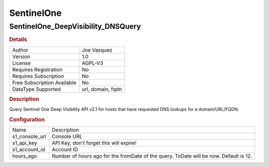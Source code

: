 SentinelOne
===========

SentinelOne_DeepVisibility_DNSQuery
-----------------------------------

.. rubric:: Details

===========================  =================
Author                       Joe Vasquez
Version                      1.0
License                      AGPL-V3
Requires Registration        No
Requires Subscription        No
Free Subscription Available  No
DataType Supported           url, domain, fqdn
===========================  =================

.. rubric:: Description

Query Sentinel One Deep Visibility API v2.1 for hosts that have requested DNS lookups for a domain/URL/FQDN.

.. rubric:: Configuration

==============  ======================================================================================
Name            Description
s1_console_url  Console URL
s1_api_key      API Key, don't forget this will expire!
s1_account_id   Account ID
hours_ago       Number of hours ago for the fromDate of the query.  ToDate will be now. Default is 12.
==============  ======================================================================================

